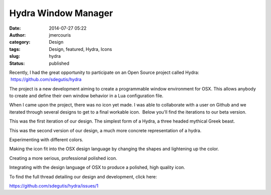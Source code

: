 Hydra Window Manager
####################
:date: 2014-07-27 05:22
:author: jmercouris
:category: Design
:tags: Design, featured, Hydra, Icons
:slug: hydra
:status: published

Recently, I had the great opportunity to participate on an Open Source
project called Hydra:  https://github.com/sdegutis/hydra

The project is a new development aiming to create a programmable window
environment for OSX. This allows anybody to create and define their own
window behavior in a Lua configuration file.

When I came upon the project, there was no icon yet made. I was able to
collaborate with a user on Github and we iterated through several
designs to get to a final workable icon.  Below you'll find the
iterations to our beta version.

|e2465372-094a-11e4-88ab-c74fb487dd7e|

 

 

 

This was the first iteration of our design. The simplest form of a
Hydra, a three headed mythical Greek beast.

|5679c2fa-0bc7-11e4-93a1-df2ff3ccf714|

 

This was the second version of our design, a much more concrete
representation of a hydra.

|bcd2a062-0bcc-11e4-8632-72b25717f238|

 

Experimenting with different colors.

|f77fd4b2-0d0e-11e4-9e8c-e3fcbd70d8a2|

 

Making the icon fit into the OSX design language by changing the shapes
and lightening up the color.

|dc9ecbda-126d-11e4-87f4-463adafdb607|

 

Creating a more serious, professional polished icon.

|b913a400-126e-11e4-9613-20085b33f143|

 

Integrating with the design language of OSX to produce a polished, high
quality icon.

To find the full thread detailing our design and development, click
here:

https://github.com/sdegutis/hydra/issues/1

.. |e2465372-094a-11e4-88ab-c74fb487dd7e| image:: http://jmercouris.com/wp-content/uploads/2014/07/e2465372-094a-11e4-88ab-c74fb487dd7e.png
   :class: alignnone size-full wp-image-116
   :width: 600px
   :height: 600px
   :target: http://jmercouris.com/wp-content/uploads/2014/07/e2465372-094a-11e4-88ab-c74fb487dd7e.png
.. |5679c2fa-0bc7-11e4-93a1-df2ff3ccf714| image:: http://jmercouris.com/wp-content/uploads/2014/07/5679c2fa-0bc7-11e4-93a1-df2ff3ccf714.png
   :class: alignnone size-full wp-image-117
   :width: 600px
   :height: 600px
   :target: http://jmercouris.com/wp-content/uploads/2014/07/5679c2fa-0bc7-11e4-93a1-df2ff3ccf714.png
.. |bcd2a062-0bcc-11e4-8632-72b25717f238| image:: http://jmercouris.com/wp-content/uploads/2014/07/bcd2a062-0bcc-11e4-8632-72b25717f238.png
   :class: alignnone size-full wp-image-118
   :width: 600px
   :height: 600px
   :target: http://jmercouris.com/wp-content/uploads/2014/07/bcd2a062-0bcc-11e4-8632-72b25717f238.png
.. |f77fd4b2-0d0e-11e4-9e8c-e3fcbd70d8a2| image:: http://jmercouris.com/wp-content/uploads/2014/07/f77fd4b2-0d0e-11e4-9e8c-e3fcbd70d8a2.png
   :class: alignnone size-full wp-image-119
   :width: 600px
   :height: 600px
   :target: http://jmercouris.com/wp-content/uploads/2014/07/f77fd4b2-0d0e-11e4-9e8c-e3fcbd70d8a2.png
.. |dc9ecbda-126d-11e4-87f4-463adafdb607| image:: http://jmercouris.com/wp-content/uploads/2014/07/dc9ecbda-126d-11e4-87f4-463adafdb607.png
   :class: alignnone size-full wp-image-120
   :width: 600px
   :height: 600px
   :target: http://jmercouris.com/wp-content/uploads/2014/07/dc9ecbda-126d-11e4-87f4-463adafdb607.png
.. |b913a400-126e-11e4-9613-20085b33f143| image:: http://jmercouris.com/wp-content/uploads/2014/07/b913a400-126e-11e4-9613-20085b33f143.png
   :class: alignnone size-full wp-image-121
   :width: 600px
   :height: 600px
   :target: http://jmercouris.com/wp-content/uploads/2014/07/b913a400-126e-11e4-9613-20085b33f143.png
